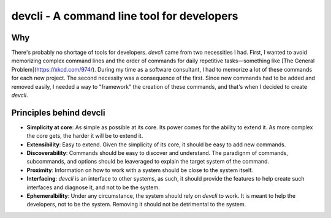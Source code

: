 devcli - A command line tool for developers
=========================================================

Why
---

There's probably no shortage of tools for developers. *devcli* came from two
necessities I had. First, I wanted to avoid memorizing complex command lines
and the order of commands for daily repetitive tasks—something like [The
General Problem](https://xkcd.com/974/). During my time as a software
consultant, I had to memorize a lot of these commands for each new project. The
second necessity was a consequence of the first. Since new commands had to be
added and removed easily, I needed a way to "framework" the creation of these
commands, and that's when I decided to create *devcli*.

Principles behind devcli
---------------------------------

- **Simplicity at core**: As simple as possible at its core.
  Its power comes for the ability to extend it. As more complex the core gets,
  the harder it will be to extend it.

- **Extensibility**: Easy to extend. Given the simplicity of
  its core, it should be easy to add new commands.

- **Discoverability**: Commands should be easy to discover and understand. The paradignm
  of commands, subcommands, and options should be leaveraged to explain the target system
  of the command.

- **Proximity**: Information on how to work with a system should be close to the system
  itself.

- **Interfacing**: *devcli* is an interface to other systems, as such, it should provide
  the features to help create such interfaces and diagnose it, and not to be the system.

- **Ephemeralbility**: Under any circumstance, the system should rely on *devcli* to work.
  It is meant to help the developers, not to be the system. Removing it should not be detrimental
  to the system.

